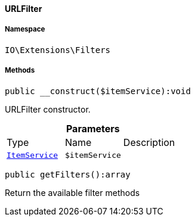 :table-caption!:
:example-caption!:
:source-highlighter: prettify
:sectids!:

[[io__urlfilter]]
==== URLFilter





===== Namespace

`IO\Extensions\Filters`






===== Methods

[source%nowrap, php]
----

public __construct($itemService):void

----

    





URLFilter constructor.

.*Parameters*
|===
|Type |Name |Description
|        xref:Miscellaneous.adoc#miscellaneous_services_itemservice[`ItemService`]
a|`$itemService`
|
|===


[source%nowrap, php]
----

public getFilters():array

----

    





Return the available filter methods

